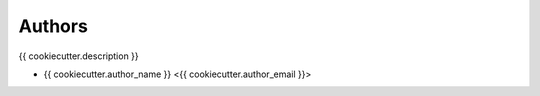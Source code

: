 Authors
=======

{{ cookiecutter.description }}

- {{ cookiecutter.author_name }} <{{ cookiecutter.author_email }}>
